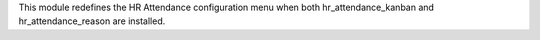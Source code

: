 This module redefines the HR Attendance configuration menu when both hr_attendance_kanban and hr_attendance_reason are installed.
